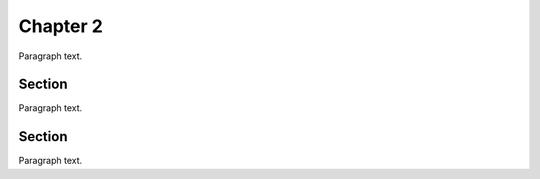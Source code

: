 Chapter 2
=========

Paragraph text.

Section
-------

Paragraph text.

Section
-------

Paragraph text. 
